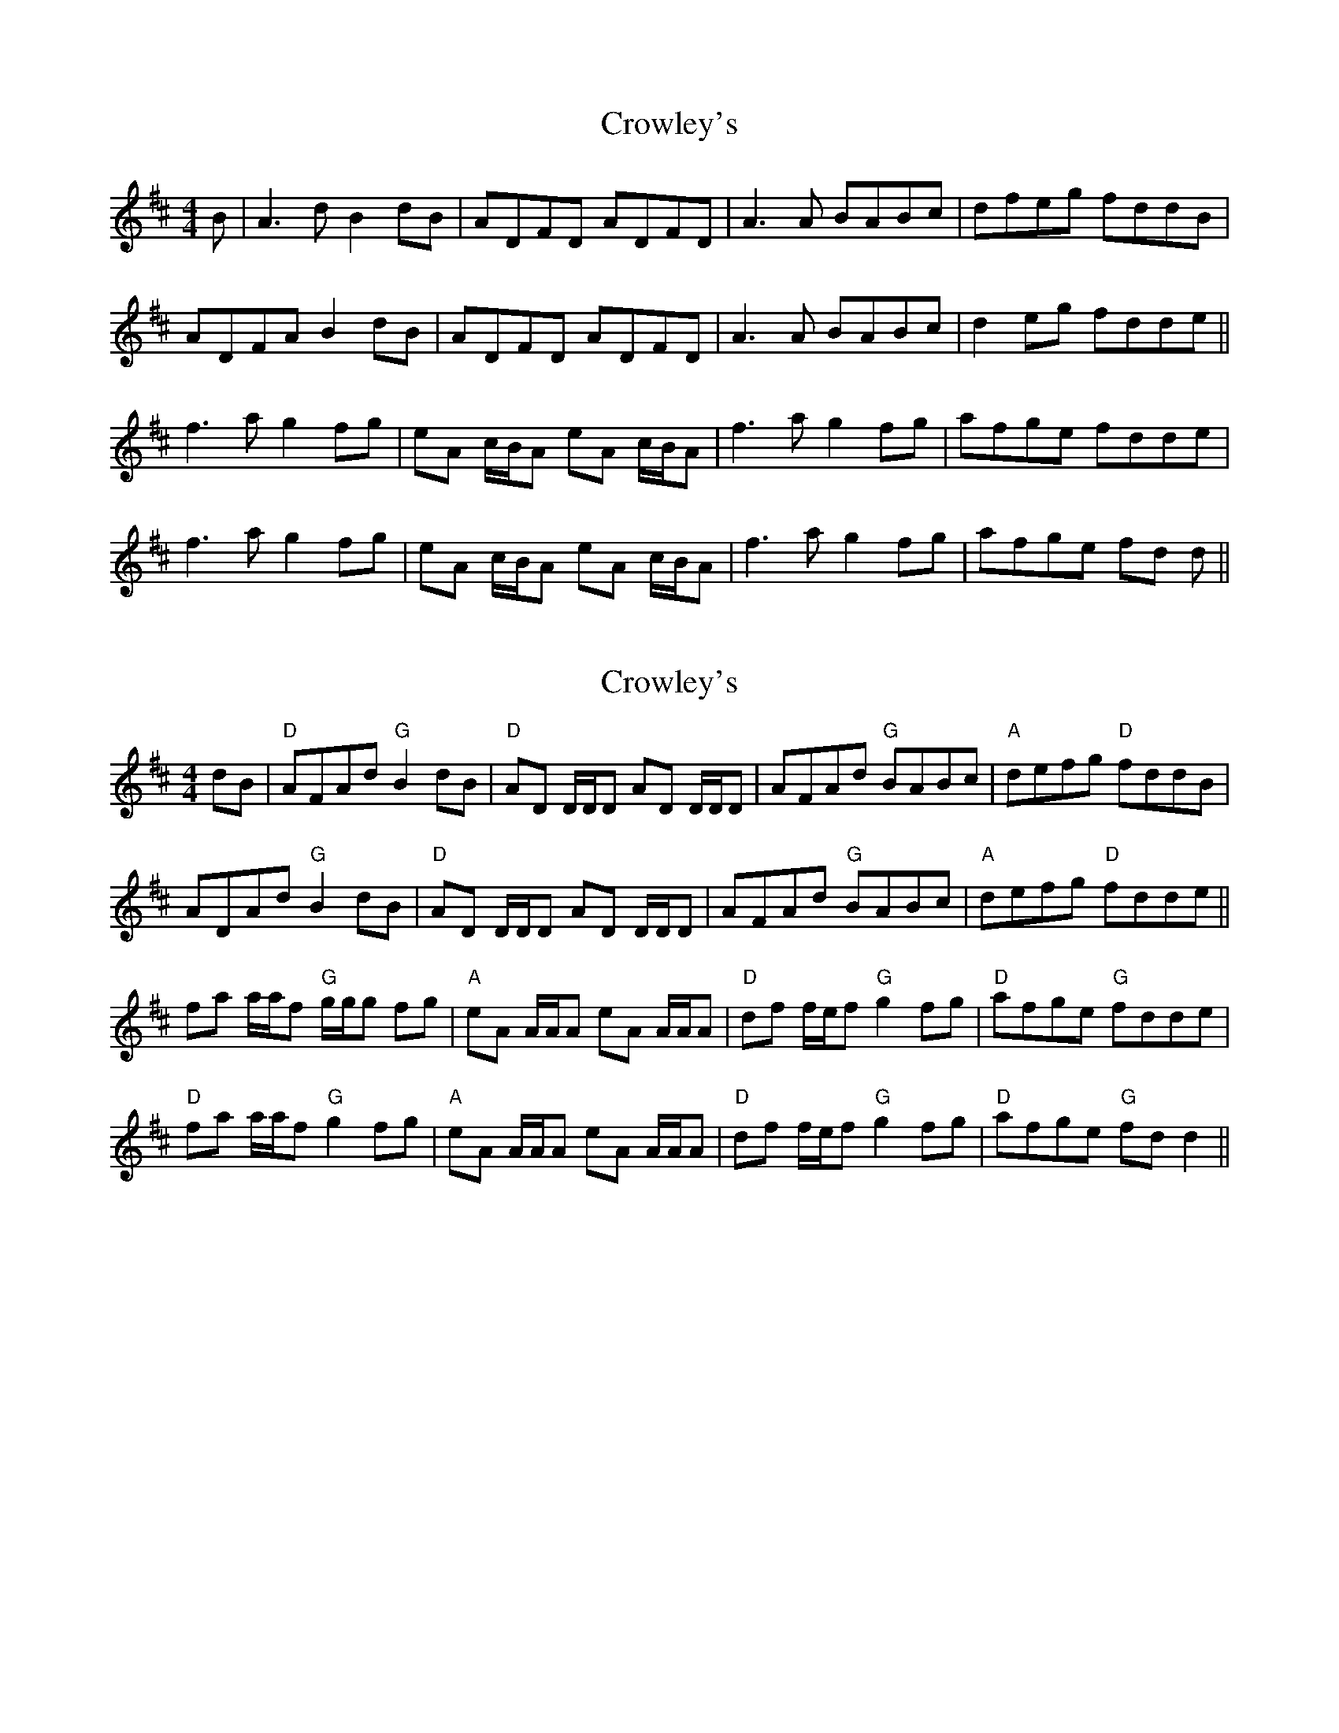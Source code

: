 X: 1
T: Crowley's
Z: bsykes62
S: https://thesession.org/tunes/759#setting759
R: reel
M: 4/4
L: 1/8
K: Dmaj
B|A3d B2dB|ADFD ADFD|A3A BABc|dfeg fddB|
ADFA B2 dB|ADFD ADFD|A3A BABc|d2 eg fdde||
f3a g2fg|eA c/B/A eA c/B/A|f3a g2 fg|afge fdde|
f3a g2fg|eA c/B/A eA c/B/A|f3a g2 fg|afge fd d||
X: 2
T: Crowley's
Z: BillScates
S: https://thesession.org/tunes/759#setting23217
R: reel
M: 4/4
L: 1/8
K: Dmaj
dB|"D"AFAd "G"B2dB|"D"AD D/D/D AD D/D/D|AFAd "G"BABc|"A"defg "D"fddB|
ADAd "G"B2dB|"D"AD D/D/D AD D/D/D|AFAd "G"BABc|"A"defg "D"fdde||
fa a/a/f "G"g/g/g fg|"A"eA A/A/A eA A/A/A|"D"df f/e/f "G"g2fg|"D"afge "G"fdde|
"D"fa a/a/f "G"g2fg|"A"eA A/A/A eA A/A/A|"D"df f/e/f "G"g2fg|"D"afge "G"fdd2||
X: 3
T: Crowley's
Z: JACKB
S: https://thesession.org/tunes/759#setting23480
R: reel
M: 4/4
L: 1/8
K: Dmaj
|:dB|AFdA B2 dB|AD D2 AD D2|AFAd BGBc|d2 eg fddB|
AFdA B2 dB|AD D2 AD D2|AFAd BABc|d2 eg fd d2||
|:fafa g2 fg|eA (3cBA eA (3cBA|Af f2 g2 fg|(3agf (3gfe fdde|
(3fga fa g2 fg|eA (3cBA eA (3cBA|Af f2 g2 fg|(3agf (3gfe fd d2||
